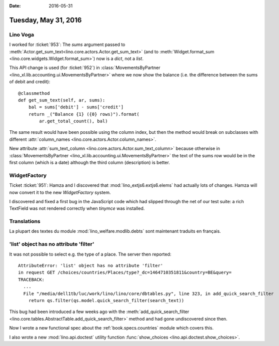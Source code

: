 :date: 2016-05-31

=====================
Tuesday, May 31, 2016
=====================

Lino Voga
=========


I worked for :ticket:`953`: The `sums` argument passed to
:meth:`Actor.get_sum_text<lino.core.actors.Actor.get_sum_text>` (and
to :meth:`Widget.format_sum <lino.core.widgets.Widget.format_sum>`)
now is a `dict`, not a `list`.

This API change is used (for :ticket:`952`) in
:class:`MovementsByPartner
<lino_xl.lib.accounting.ui.MovementsByPartner>` where we now show the
balance (i.e. the difference between the sums of debit and credit)::

    @classmethod
    def get_sum_text(self, ar, sums):
        bal = sums['debit'] - sums['credit']
        return _("Balance {1} ({0} rows)").format(
            ar.get_total_count(), bal)

The same result would have been possible using the column index, but
then the method would break on subclasses with different
:attr:`column_names <lino.core.actors.Actor.column_names>`.

New attribute :attr:`sum_text_column
<lino.core.actors.Actor.sum_text_column>` because otherwise in
:class:`MovementsByPartner
<lino_xl.lib.accounting.ui.MovementsByPartner>` the text of the sums row
would be in the first column (which is a date) although the third
column (description) is better.



WidgetFactory
=============

Ticket :ticket:`951`: Hamza and I discovered that
:mod:`lino_extjs6.extjs6.elems` had actually lots of changes. Hamza
will now convert it to the new `WidgetFactory` system.

I discovered and fixed a first bug in the JavaScript code which had
slipped through the net of our test suite: a rich TextField was not
rendered correctly when `tinymce` was installed.

Translations
============

La plupart des textes du module :mod:`lino_welfare.modlib.debts` sont
maintenant traduits en français.


'list' object has no attribute 'filter'
=======================================

It was not possible to select e.g. the type of a place. The server
then reported::

    AttributeError: 'list' object has no attribute 'filter'
    in request GET /choices/countries/Places/type?_dc=1464710351811&country=BE&query=
    TRACEBACK:
      ...
      File "/media/dell1tb/luc/work/lino/lino/core/dbtables.py", line 323, in add_quick_search_filter
        return qs.filter(qs.model.quick_search_filter(search_text))

This bug had been introduced a few weeks ago with the
:meth:`add_quick_search_filter
<lino.core.tables.AbstractTable.add_quick_search_filter>` method and
had gone undiscovered since then.

Now I wrote a new functional spec about the
:ref:`book.specs.countries` module which covers this.

I also wrote a new :mod:`lino.api.doctest` utility function
:func:`show_choices <lino.api.doctest.show_choices>`.
